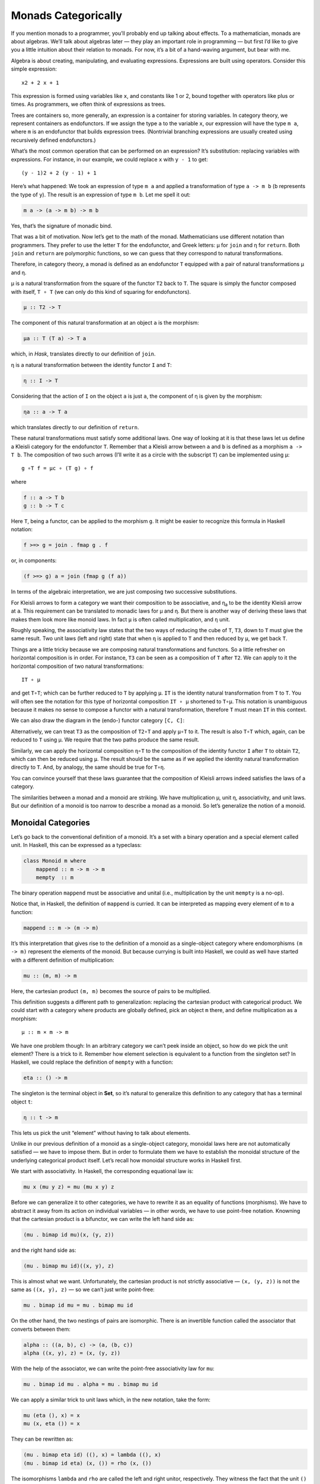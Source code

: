 ======================
 Monads Categorically
======================

If you mention monads to a programmer, you’ll probably end up talking
about effects. To a mathematician, monads are about algebras. We’ll talk
about algebras later — they play an important role in programming — but
first I’d like to give you a little intuition about their relation to
monads. For now, it’s a bit of a hand-waving argument, but bear with me.

Algebra is about creating, manipulating, and evaluating expressions.
Expressions are built using operators. Consider this simple expression:

::

    x2 + 2 x + 1

This expression is formed using variables like ``x``, and constants like
1 or 2, bound together with operators like plus or times. As
programmers, we often think of expressions as trees.

|exptree|

Trees are containers so, more generally, an expression is a container
for storing variables. In category theory, we represent containers as
endofunctors. If we assign the type ``a`` to the variable ``x``, our
expression will have the type ``m a``, where ``m`` is an endofunctor
that builds expression trees. (Nontrivial branching expressions are
usually created using recursively defined endofunctors.)

What’s the most common operation that can be performed on an expression?
It’s substitution: replacing variables with expressions. For instance,
in our example, we could replace ``x`` with ``y - 1`` to get:

::

    (y - 1)2 + 2 (y - 1) + 1

Here’s what happened: We took an expression of type ``m a`` and applied
a transformation of type ``a -> m b`` (``b`` represents the type of
``y``). The result is an expression of type ``m b``. Let me spell it
out:

.. code-block:: haskell

    m a -> (a -> m b) -> m b

Yes, that’s the signature of monadic bind.

That was a bit of motivation. Now let’s get to the math of the monad.
Mathematicians use different notation than programmers. They prefer to
use the letter ``T`` for the endofunctor, and Greek letters: μ for
``join`` and η for ``return``. Both ``join`` and ``return`` are
polymorphic functions, so we can guess that they correspond to natural
transformations.

Therefore, in category theory, a monad is defined as an endofunctor
``T`` equipped with a pair of natural transformations μ and η.

μ is a natural transformation from the square of the functor ``T2`` back
to ``T``. The square is simply the functor composed with itself,
``T ∘ T`` (we can only do this kind of squaring for endofunctors).

.. code-block:: haskell

    μ :: T2 -> T

The component of this natural transformation at an object ``a`` is the
morphism:

.. code-block:: haskell

    μa :: T (T a) -> T a

which, in *Hask*, translates directly to our definition of ``join``.

η is a natural transformation between the identity functor ``I`` and
``T``:

.. code-block:: haskell

    η :: I -> T

Considering that the action of ``I`` on the object ``a`` is just ``a``,
the component of η is given by the morphism:

.. code-block:: haskell

    ηa :: a -> T a

which translates directly to our definition of ``return``.

These natural transformations must satisfy some additional laws. One way
of looking at it is that these laws let us define a Kleisli category for
the endofunctor ``T``. Remember that a Kleisli arrow between ``a`` and
``b`` is defined as a morphism ``a -> T b``. The composition of two such
arrows (I’ll write it as a circle with the subscript ``T``) can be
implemented using μ:

::

    g ∘T f = μc ∘ (T g) ∘ f

where

.. code-block:: haskell

    f :: a -> T b
    g :: b -> T c

Here ``T``, being a functor, can be applied to the morphism ``g``. It
might be easier to recognize this formula in Haskell notation:

.. code-block:: haskell

    f >=> g = join . fmap g . f

or, in components:

.. code-block:: haskell

    (f >=> g) a = join (fmap g (f a))

In terms of the algebraic interpretation, we are just composing two
successive substitutions.

For Kleisli arrows to form a category we want their composition to be
associative, and η\ :sub:`a` to be the identity Kleisli arrow at ``a``.
This requirement can be translated to monadic laws for μ and η. But
there is another way of deriving these laws that makes them look more
like monoid laws. In fact ``μ`` is often called multiplication, and
``η`` unit.

Roughly speaking, the associativity law states that the two ways of
reducing the cube of ``T``, ``T3``, down to ``T`` must give the same
result. Two unit laws (left and right) state that when ``η`` is applied
to ``T`` and then reduced by ``μ``, we get back ``T``.

Things are a little tricky because we are composing natural
transformations and functors. So a little refresher on horizontal
composition is in order. For instance, ``T3`` can be seen as a
composition of ``T`` after ``T2``. We can apply to it the horizontal
composition of two natural transformations:

::

    IT ∘ μ

|assoc1|

and get ``T∘T``; which can be further reduced to ``T`` by applying
``μ``. ``IT`` is the identity natural transformation from ``T`` to
``T``. You will often see the notation for this type of horizontal
composition ``IT ∘ μ`` shortened to ``T∘μ``. This notation is
unambiguous because it makes no sense to compose a functor with a
natural transformation, therefore ``T`` must mean ``IT`` in this
context.

We can also draw the diagram in the (endo-) functor category ``[C, C]``:

|assoc2|

Alternatively, we can treat ``T3`` as the composition of ``T2∘T`` and
apply ``μ∘T`` to it. The result is also ``T∘T`` which, again, can be
reduced to ``T`` using μ. We require that the two paths produce the same
result.

|assoc|

Similarly, we can apply the horizontal composition ``η∘T`` to the
composition of the identity functor ``I`` after ``T`` to obtain ``T2``,
which can then be reduced using ``μ``. The result should be the same as
if we applied the identity natural transformation directly to ``T``.
And, by analogy, the same should be true for ``T∘η``.

|unitlawcomp-1|

You can convince yourself that these laws guarantee that the composition
of Kleisli arrows indeed satisfies the laws of a category.

The similarities between a monad and a monoid are striking. We have
multiplication μ, unit η, associativity, and unit laws. But our
definition of a monoid is too narrow to describe a monad as a monoid. So
let’s generalize the notion of a monoid.

Monoidal Categories
===================

Let’s go back to the conventional definition of a monoid. It’s a set
with a binary operation and a special element called unit. In Haskell,
this can be expressed as a typeclass:

.. code-block:: haskell

    class Monoid m where
        mappend :: m -> m -> m
        mempty  :: m

The binary operation ``mappend`` must be associative and unital (i.e.,
multiplication by the unit ``mempty`` is a no-op).

Notice that, in Haskell, the definition of ``mappend`` is curried. It
can be interpreted as mapping every element of ``m`` to a function:

.. code-block:: haskell

    mappend :: m -> (m -> m)

It’s this interpretation that gives rise to the definition of a monoid
as a single-object category where endomorphisms ``(m -> m)`` represent
the elements of the monoid. But because currying is built into Haskell,
we could as well have started with a different definition of
multiplication:

.. code-block:: haskell

    mu :: (m, m) -> m

Here, the cartesian product ``(m, m)`` becomes the source of pairs to be
multiplied.

This definition suggests a different path to generalization: replacing
the cartesian product with categorical product. We could start with a
category where products are globally defined, pick an object ``m``
there, and define multiplication as a morphism:

::

    μ :: m × m -> m

We have one problem though: In an arbitrary category we can’t peek
inside an object, so how do we pick the unit element? There is a trick
to it. Remember how element selection is equivalent to a function from
the singleton set? In Haskell, we could replace the definition of
``mempty`` with a function:

.. code-block:: haskell

    eta :: () -> m

The singleton is the terminal object in **Set**, so it’s natural to
generalize this definition to any category that has a terminal object
``t``:

.. code-block:: haskell

    η :: t -> m

This lets us pick the unit “element” without having to talk about
elements.

Unlike in our previous definition of a monoid as a single-object
category, monoidal laws here are not automatically satisfied — we have
to impose them. But in order to formulate them we have to establish the
monoidal structure of the underlying categorical product itself. Let’s
recall how monoidal structure works in Haskell first.

We start with associativity. In Haskell, the corresponding equational
law is:

.. code-block:: haskell

    mu x (mu y z) = mu (mu x y) z

Before we can generalize it to other categories, we have to rewrite it
as an equality of functions (morphisms). We have to abstract it away
from its action on individual variables — in other words, we have to use
point-free notation. Knowning that the cartesian product is a bifunctor,
we can write the left hand side as:

.. code-block:: haskell

    (mu . bimap id mu)(x, (y, z))

and the right hand side as:

.. code-block:: haskell

    (mu . bimap mu id)((x, y), z)

This is almost what we want. Unfortunately, the cartesian product is not
strictly associative — ``(x, (y, z))`` is not the same as
``((x, y), z)`` — so we can’t just write point-free:

.. code-block:: haskell

    mu . bimap id mu = mu . bimap mu id

On the other hand, the two nestings of pairs are isomorphic. There is an
invertible function called the associator that converts between them:

.. code-block:: haskell

    alpha :: ((a, b), c) -> (a, (b, c))
    alpha ((x, y), z) = (x, (y, z))

With the help of the associator, we can write the point-free
associativity law for ``mu``:

.. code-block:: haskell

    mu . bimap id mu . alpha = mu . bimap mu id

We can apply a similar trick to unit laws which, in the new notation,
take the form:

.. code-block:: haskell

    mu (eta (), x) = x
    mu (x, eta ()) = x

They can be rewritten as:

.. code-block:: haskell

    (mu . bimap eta id) ((), x) = lambda ((), x)
    (mu . bimap id eta) (x, ()) = rho (x, ())

The isomorphisms ``lambda`` and ``rho`` are called the left and right
unitor, respectively. They witness the fact that the unit ``()`` is the
identity of the cartesian product up to isomorphism:

.. code-block:: haskell

    lambda :: ((), a) -> a
    lambda ((), x) = x

.. code-block:: haskell

    rho :: (a, ()) -> a
    rho (x, ()) = x

The point-free versions of the unit laws are therefore:

.. code-block:: haskell

    mu . bimap id eta = lambda
    mu . bimap eta id = rho

We have formulated point-free monoidal laws for ``mu`` and ``eta`` using
the fact that the underlying cartesian product itself acts like a
monoidal multiplication in the category of types. Keep in mind though
that the associativity and unit laws for the cartesian product are valid
only up to isomorphism.

It turns out that these laws can be generalized to any category with
products and a terminal object. Categorical products are indeed
associative up to isomorphism and the terminal object is the unit, also
up to isomorphism. The associator and the two unitors are natural
isomorphisms. The laws can be represented by commuting diagrams.

|assocmon|

Notice that, because the product is a bifunctor, it can lift a pair of
morphisms — in Haskell this was done using ``bimap``.

We could stop here and say that we can define a monoid on top of any
category with categorical products and a terminal object. As long as we
can pick an object ``m`` and two morphisms μ and η that satisfy monoidal
laws, we have a monoid. But we can do better than that. We don’t need a
full-blown categorical product to formulate the laws for μ and η. Recall
that a product is defined through a universal construction that uses
projections. We haven’t used any projections in our formulation of
monoidal laws.

A bifunctor that behaves like a product without being a product is
called a tensor product, often denoted by the infix operator ⊗. A
definition of a tensor product in general is a bit tricky, but we won’t
worry about it. We’ll just list its properties — the most important
being associativity up to isomorphism.

Similarly, we don’t need the object ``t`` to be terminal. We never used
its terminal property — namely, the existence of a unique morphism from
any object to it. What we require is that it works well in concert with
the tensor product. Which means that we want it to be the unit of the
tensor product, again, up to isomorphism. Let’s put it all together:

A monoidal category is a category *C* equipped with a bifunctor called
the tensor product:

::

    ⊗ :: C × C -> C

and a distinct object ``i`` called the unit object, together with three
natural isomorphisms called, respectively, the associator and the left
and right unitors:

::

    αa b c :: (a ⊗ b) ⊗ c -> a ⊗ (b ⊗ c)
    λa :: i ⊗ a -> a
    ρa :: a ⊗ i -> a

(There is also a coherence condition for simplifying a quadruple tensor
product.)

What’s important is that a tensor product describes many familiar
bifunctors. In particular, it works for a product, a coproduct and, as
we’ll see shortly, for the composition of endofunctors (and also for
some more esoteric products like Day convolution). Monoidal categories
will play an essential role in the formulation of enriched categories.

Monoid in a Monoidal Category
=============================

We are now ready to define a monoid in a more general setting of a
monoidal category. We start by picking an object ``m``. Using the tensor
product we can form powers of ``m``. The square of ``m`` is ``m ⊗ m``.
There are two ways of forming the cube of ``m``, but they are isomorphic
through the associator. Similarly for higher powers of ``m`` (that’s
where we need the coherence conditions). To form a monoid we need to
pick two morphisms:

::

    μ :: m ⊗ m -> m
    η :: i -> m

where ``i`` is the unit object for our tensor product.

|monoid-1|

These morphisms have to satisfy associativity and unit laws, which can
be expressed in terms of the following commuting diagrams:

|assoctensor|

|unitmon|

Notice that it’s essential that the tensor product be a bifunctor
because we need to lift pairs of morphisms to form products such as
``μ ⊗ id`` or ``η ⊗ id``. These diagrams are just a straightforward
generalization of our previous results for categorical products.

Monads as Monoids
=================

Monoidal structures pop up in unexpected places. One such place is the
functor category. If you squint a little, you might be able to see
functor composition as a form of multiplication. The problem is that not
any two functors can be composed — the target category of one has to be
the source category of the other. That’s just the usual rule of
composition of morphisms — and, as we know, functors are indeed
morphisms in the category **Cat**. But just like endomorphisms
(morphisms that loop back to the same object) are always composable, so
are endofunctors. For any given category *C*, endofunctors from *C* to
*C* form the functor category ``[C, C]``. Its objects are endofunctors,
and morphisms are natural transformations between them. We can take any
two objects from this category, say endofunctors ``F`` and ``G``, and
produce a third object ``F ∘ G`` — an endofunctor that’s their
composition.

Is endofunctor composition a good candidate for a tensor product? First,
we have to establish that it’s a bifunctor. Can it be used to lift a
pair of morphisms — here, natural transformations? The signature of the
analog of ``bimap`` for the tensor product would look something like
this:

::

    bimap :: (a -> b) -> (c -> d) -> (a ⊗ c -> b ⊗ d)

If you replace objects by endofunctors, arrows by natural
transformations, and tensor products by composition, you get:

::

    (F -> F') -> (G -> G') -> (F ∘ G -> F' ∘ G')

which you may recognize as the special case of horizontal composition.

|horizcomp|

We also have at our disposal the identity endofunctor ``I``, which can
serve as the identity for endofunctor composition — our new tensor
product. Moreover, functor composition is associative. In fact
associativity and unit laws are strict — there’s no need for the
associator or the two unitors. So endofunctors form a strict monoidal
category with functor composition as tensor product.

What’s a monoid in this category? It’s an object — that is an
endofunctor ``T``; and two morphisms — that is natural transformations:

::

    μ :: T ∘ T -> T
    η :: I -> T

Not only that, here are the monoid laws:

|assoc|

|unitlawcomp|

They are exactly the monad laws we’ve seen before. Now you understand
the famous quote from Saunders Mac Lane:

All told, monad is just a monoid in the category of endofunctors.

You might have seen it emblazoned on some t-shirts at functional
programming conferences.

Monads from Adjunctions
=======================

An :doc:`adjunction <../part3/01-adjunctions>`,
``L ⊣ R``, is a pair of functors going back and forth between two
categories *C* and *D*. There are two ways of composing them giving rise
to two endofunctors, ``R ∘ L`` and ``L ∘ R``. As per an adjunction,
these endofunctors are related to identity functors through two natural
transformations called unit and counit:

::

    η :: ID -> R ∘ L
    ε :: L ∘ R -> IC

Immediately we see that the unit of an adjunction looks just like the
unit of a monad. It turns out that the endofunctor ``R ∘ L`` is indeed a
monad. All we need is to define the appropriate μ to go with the η.
That’s a natural transformation between the square of our endofunctor
and the endofunctor itself or, in terms of the adjoint functors:

::

    R ∘ L ∘ R ∘ L -> R ∘ L

And, indeed, we can use the counit to collapse the ``L ∘ R`` in the
middle. The exact formula for μ is given by the horizontal composition:

::

    μ = R ∘ ε ∘ L

Monadic laws follow from the identities satisfied by the unit and counit
of the adjunction and the interchange law.

We don’t see a lot of monads derived from adjunctions in Haskell,
because an adjunction usually involves two categories. However, the
definitions of an exponential, or a function object, is an exception.
Here are the two endofunctors that form this adjunction:

::

    L z = z × s
    R b = s ⇒ b

You may recognize their composition as the familiar state monad:

::

    R (L z) = s ⇒ (z × s)

We’ve seen this monad before in Haskell:

.. code-block:: haskell

    newtype State s a = State (s -> (a, s))

Let’s also translate the adjunction to Haskell. The left functor is the
product functor:

.. code-block:: haskell

    newtype Prod s a = Prod (a, s)

and the right functor is the reader functor:

.. code-block:: haskell

    newtype Reader s a = Reader (s -> a)

They form the adjunction:

.. code-block:: haskell

    instance Adjunction (Prod s) (Reader s) where
      counit (Prod (Reader f, s)) = f s
      unit a = Reader (\s -> Prod (a, s))

You can easily convince yourself that the composition of the reader
functor after the product functor is indeed equivalent to the state
functor:

.. code-block:: haskell

    newtype State s a = State (s -> (a, s))

As expected, the ``unit`` of the adjunction is equivalent to the
``return`` function of the state monad. The ``counit`` acts by
evaluating a function acting on its argument. This is recognizable as
the uncurried version of the function ``runState``:

.. code-block:: haskell

    runState :: State s a -> s -> (a, s)
    runState (State f) s = f s

(uncurried, because in ``counit`` it acts on a pair).

We can now define ``join`` for the state monad as a component of the
natural transformation μ. For that we need a horizontal composition of
three natural transformations:

::

    μ = R ∘ ε ∘ L

In other words, we need to sneak the counit ε across one level of the
reader functor. We can’t just call ``fmap`` directly, because the
compiler would pick the one for the ``State`` functor, rather than the
``Reader`` functor. But recall that ``fmap`` for the reader functor is
just left function composition. So we’ll use function composition
directly.

We have to first peel off the data constructor ``State`` to expose the
function inside the ``State`` functor. This is done using ``runState``:

.. code-block:: haskell

    ssa :: State s (State s a)
    runState ssa :: s -> (State s a, s)

Then we left-compose it with the counit, which is defined by
``uncurry runState``. Finally, we clothe it back in the ``State`` data
constructor:

.. code-block:: haskell

    join :: State s (State s a) -> State s a
    join ssa = State (uncurry runState . runState ssa)

This is indeed the implementation of ``join`` for the ``State`` monad.

It turns out that not only every adjunction gives rise to a monad, but
the converse is also true: every monad can be factorized into a
composition of two adjoint functors. Such factorization is not unique
though.

We’ll talk about the other endofunctor ``L ∘ R`` in the next section.

.. |exptree| image:: ../images/2016/12/exptree.png
   :class: alignnone wp-image-8000
   :width: 175px
   :height: 180px
   :target: ../images/2016/12/exptree.png
.. |assoc1| image:: ../images/2016/12/assoc1.png
   :class: alignnone wp-image-7996
   :width: 248px
   :height: 151px
   :target: ../images/2016/12/assoc1.png
.. |assoc2| image:: ../images/2016/12/assoc2.png
   :class: alignnone wp-image-7997
   :width: 167px
   :height: 149px
   :target: ../images/2016/12/assoc2.png
.. |assoc| image:: ../images/2016/12/assoc.png
   :class: alignnone wp-image-7995
   :width: 208px
   :height: 165px
   :target: ../images/2016/12/assoc.png
.. |unitlawcomp-1| image:: ../images/2016/12/unitlawcomp-1.png
   :class: alignnone size-medium wp-image-8002
   :width: 300px
   :height: 124px
   :target: ../images/2016/12/unitlawcomp-1.png
.. |assocmon| image:: ../images/2016/12/assocmon.png
   :class: alignnone size-medium wp-image-7998
   :width: 300px
   :height: 149px
   :target: ../images/2016/12/assocmon.png
.. |monoid-1| image:: ../images/2016/12/monoid-1.jpg
   :class: alignnone size-medium wp-image-7982
   :width: 300px
   :height: 268px
   :target: ../images/2016/12/monoid-1.jpg
.. |assoctensor| image:: ../images/2016/12/assoctensor.jpg
   :class: alignnone size-medium wp-image-8065
   :width: 300px
   :height: 145px
   :target: ../images/2016/12/assoctensor.jpg
.. |unitmon| image:: ../images/2016/12/unitmon.jpg
   :class: alignnone size-medium wp-image-8038
   :width: 300px
   :height: 121px
   :target: ../images/2016/12/unitmon.jpg
.. |horizcomp| image:: ../images/2016/12/horizcomp.png
   :class: alignnone wp-image-8001
   :width: 255px
   :height: 124px
   :target: ../images/2016/12/horizcomp.png
.. |unitlawcomp| image:: ../images/2016/12/unitlawcomp.png
   :class: wp-image-8003 alignnone
   :width: 275px
   :height: 121px
   :target: ../images/2016/12/unitlawcomp.png

